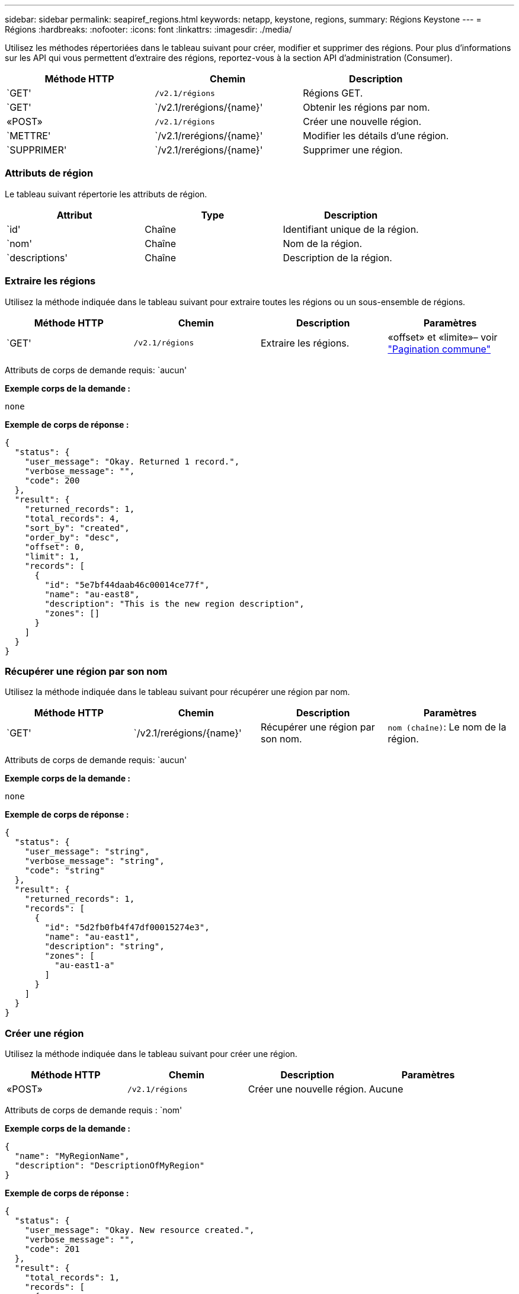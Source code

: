 ---
sidebar: sidebar 
permalink: seapiref_regions.html 
keywords: netapp, keystone, regions, 
summary: Régions Keystone 
---
= Régions
:hardbreaks:
:nofooter: 
:icons: font
:linkattrs: 
:imagesdir: ./media/


[role="lead"]
Utilisez les méthodes répertoriées dans le tableau suivant pour créer, modifier et supprimer des régions. Pour plus d'informations sur les API qui vous permettent d'extraire des régions, reportez-vous à la section API d'administration (Consumer).

|===
| Méthode HTTP | Chemin | Description 


| `GET' | `/v2.1/régions` | Régions GET. 


| `GET' | `/v2.1/rerégions/{name}' | Obtenir les régions par nom. 


| «POST» | `/v2.1/régions` | Créer une nouvelle région. 


| `METTRE' | `/v2.1/rerégions/{name}' | Modifier les détails d'une région. 


| `SUPPRIMER' | `/v2.1/rerégions/{name}' | Supprimer une région. 
|===


=== Attributs de région

Le tableau suivant répertorie les attributs de région.

|===
| Attribut | Type | Description 


| `id' | Chaîne | Identifiant unique de la région. 


| `nom' | Chaîne | Nom de la région. 


| `descriptions' | Chaîne | Description de la région. 
|===


=== Extraire les régions

Utilisez la méthode indiquée dans le tableau suivant pour extraire toutes les régions ou un sous-ensemble de régions.

|===
| Méthode HTTP | Chemin | Description | Paramètres 


| `GET' | `/v2.1/régions` | Extraire les régions. | «offset» et «limite»– voir link:seapiref_netapp_service_engine_rest_apis.html#pagination>["Pagination commune"] 
|===
Attributs de corps de demande requis: `aucun'

*Exemple corps de la demande :*

....
none
....
*Exemple de corps de réponse :*

....
{
  "status": {
    "user_message": "Okay. Returned 1 record.",
    "verbose_message": "",
    "code": 200
  },
  "result": {
    "returned_records": 1,
    "total_records": 4,
    "sort_by": "created",
    "order_by": "desc",
    "offset": 0,
    "limit": 1,
    "records": [
      {
        "id": "5e7bf44daab46c00014ce77f",
        "name": "au-east8",
        "description": "This is the new region description",
        "zones": []
      }
    ]
  }
}
....


=== Récupérer une région par son nom

Utilisez la méthode indiquée dans le tableau suivant pour récupérer une région par nom.

|===
| Méthode HTTP | Chemin | Description | Paramètres 


| `GET' | `/v2.1/rerégions/{name}' | Récupérer une région par son nom. | `nom (chaîne)`: Le nom de la région. 
|===
Attributs de corps de demande requis: `aucun'

*Exemple corps de la demande :*

....
none
....
*Exemple de corps de réponse :*

....
{
  "status": {
    "user_message": "string",
    "verbose_message": "string",
    "code": "string"
  },
  "result": {
    "returned_records": 1,
    "records": [
      {
        "id": "5d2fb0fb4f47df00015274e3",
        "name": "au-east1",
        "description": "string",
        "zones": [
          "au-east1-a"
        ]
      }
    ]
  }
}
....


=== Créer une région

Utilisez la méthode indiquée dans le tableau suivant pour créer une région.

|===
| Méthode HTTP | Chemin | Description | Paramètres 


| «POST» | `/v2.1/régions` | Créer une nouvelle région. | Aucune 
|===
Attributs de corps de demande requis : `nom'

*Exemple corps de la demande :*

....
{
  "name": "MyRegionName",
  "description": "DescriptionOfMyRegion"
}
....
*Exemple de corps de réponse :*

....
{
  "status": {
    "user_message": "Okay. New resource created.",
    "verbose_message": "",
    "code": 201
  },
  "result": {
    "total_records": 1,
    "records": [
      {
        "id": "5e616f849b64790001fe9658",
        "name": "MyRegionName",
        "Description": "DescriptionOfMyRegion",
        "user_id": "5bbee380a2df7a04d43acaee",
        "created": "0001-01-01T00:00:00Z",
        "tags": null
      }
    ]
  }
}
....


=== Modifier une région

Utilisez la méthode indiquée dans le tableau suivant pour modifier une région.

|===
| Méthode HTTP | Chemin | Description | Paramètres 


| `METTRE' | `/v2.1/rerégions/{name}' | Modifier une région identifiée par son nom. Vous pouvez modifier le nom et la description de la région. | `nom (chaîne)`: Le nom de la région. 
|===
Attributs de corps de demande requis: `aucun'

*Exemple corps de la demande :*

....
{
  "name": "MyRegionName",
  "description": "NewDescriptionOfMyRegion"
}
....
*Exemple de corps de réponse :*

....
{
  "status": {
    "user_message": "Okay. Returned 1 record.",
    "verbose_message": "",
    "code": 200
  },
  "result": {
    "total_records": 1,
    "records": [
      {
        "id": "5e616f849b64790001fe9658",
        "name": "MyRegionName",
        "description": "NewDescriptionOfMyRegion",
        "zones": []
      }
    ]
  }
}
....


=== Supprimer une région

Utilisez la méthode indiquée dans le tableau suivant pour supprimer une région.

|===
| Méthode HTTP | Chemin | Description | Paramètres 


| `SUPPRIMER' | `/v2.1/rerégions{name}` | Supprimer une région unique identifiée par son nom. Toutes les zones d'une région doivent être supprimées en premier. | `Nom (chaîne)`: Le nom de la région. 
|===
Attributs de corps de demande requis: `aucun'

*Exemple corps de la demande :*

....
none
....
*Exemple de corps de réponse :*

....
No content for succesful delete
....